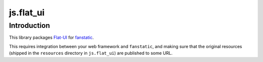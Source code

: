js.flat_ui |Build Status|_
**************************

.. |Build Status| image:: https://travis-ci.org/MiCHiLU/js.flat_ui.png
.. _`Build Status`: http://travis-ci.org/MiCHiLU/js.flat_ui

Introduction
============

This library packages `Flat-UI`_ for `fanstatic`_.

.. _`fanstatic`: http://fanstatic.org
.. _`Flat-UI`: http://designmodo.github.io/Flat-UI/

This requires integration between your web framework and ``fanstatic``,
and making sure that the original resources (shipped in the ``resources``
directory in ``js.flat_ui``) are published to some URL.

